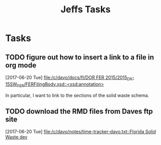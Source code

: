#+TITLE: Jeffs Tasks
#+SEQ_TODO: NEXT(n) TODO(t) WAITING(w) SOMEDAY(s) PROJ(p) | DONE(d) CANCELLED(c) DEFERRED(D)

* Tasks
** TODO figure out how to insert a link to a file in org mode
   SCHEDULED: <2017-06-20 Tue>
   [2017-06-20 Tue]
   [[file:/c/davo/docs/fl/DOR%20FER%202015/2015_DR-15SW_FER/FERFilingBody.xsd::<xsd:annotation>][file:/c/davo/docs/fl/DOR FER 2015/2015_DR-15SW_FER/FERFilingBody.xsd::<xsd:annotation>]]

   In particular, I want to link to the sections of the solid waste schema.

** TODO download the RMD files from Daves ftp site
   SCHEDULED: <2017-06-20 Tue>
   [2017-06-20 Tue]
   [[file:/c/davo/notes/time-tracker-davo.txt::Florida%20Solid%20Waste%20dev][file:/c/davo/notes/time-tracker-davo.txt::Florida Solid Waste dev]]
